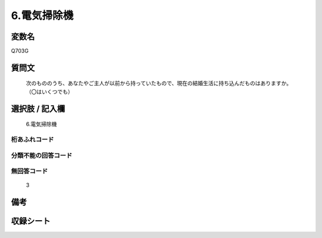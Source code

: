 .. title:: Q703G
.. rst-class:: item
====================================================================================================
6.電気掃除機
====================================================================================================

.. rst-class:: varname
変数名
==================

Q703G

.. rst-class:: question
質問文
==================


   次のもののうち、あなたやご主人が以前から持っていたもので、現在の結婚生活に持ち込んだものはありますか。（〇はいくつでも）



.. rst-class:: answer
選択肢 / 記入欄
======================

  6.電気掃除機



.. rst-class:: overflow
桁あふれコード
-------------------------------
  


.. rst-class:: not_available
分類不能の回答コード
-------------------------------------
  


.. rst-class:: not_available
無回答コード
-------------------------------------
  3


.. rst-class:: bikou
備考
==================



.. rst-class:: include_sheet
収録シート
=======================================
.. hlist::
   :columns: 3
   
   
   * p1_5
   
   * p2_5
   
   * p3_5
   
   * p4_5
   
   * p5a_5
   
   * p5b_5
   
   * p6_5
   
   * p7_5
   
   * p8_5
   
   * p9_5
   
   * p10_5
   
   


.. index:: Q703G